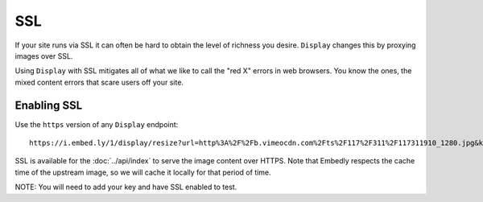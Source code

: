 SSL
===

If your site runs via SSL it can often be hard to obtain the level of richness
you desire. ``Display`` changes this by proxying images over SSL.

Using ``Display`` with SSL mitigates all of what we like to call the "red X"
errors in web browsers. You know the ones, the mixed content errors that 
scare users off your site.

Enabling SSL
------------
Use the ``https`` version of any ``Display`` endpoint::

  https://i.embed.ly/1/display/resize?url=http%3A%2F%2Fb.vimeocdn.com%2Fts%2F117%2F311%2F117311910_1280.jpg&key=<key>&width=500

SSL is available for the :doc:`../api/index` to serve the image content
over HTTPS. Note that Embedly respects the cache time of the upstream image,
so we will cache it locally for that period of time.


NOTE: You will need to add your key and have SSL enabled to test.
